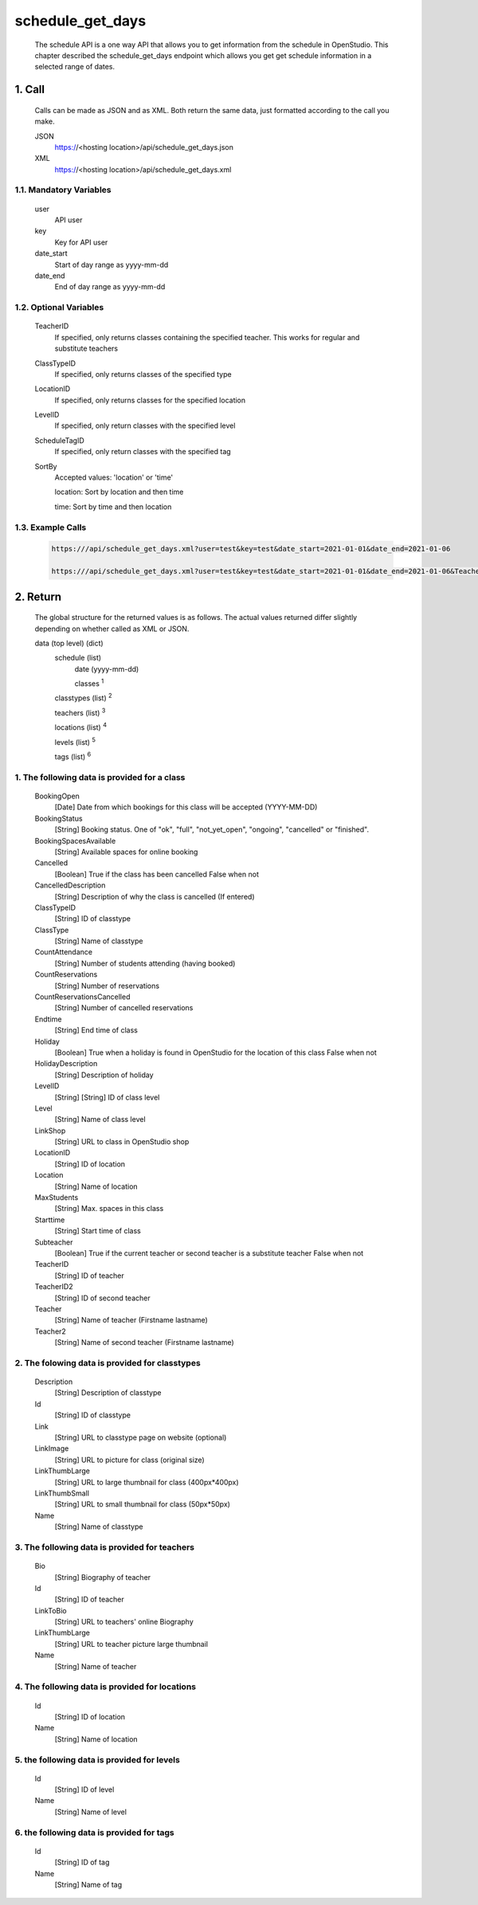 =================
schedule_get_days
=================

    The schedule API is a one way API that allows you to get information from the schedule in OpenStudio. This chapter described the schedule_get_days endpoint which allows you get get schedule information in a selected range of dates.

1. Call
============

    Calls can be made as JSON and as XML. Both return the same data, just formatted according to the call you
    make.

    JSON
        https://<hosting location>/api/schedule_get_days.json
    XML
        https://<hosting location>/api/schedule_get_days.xml

1.1. Mandatory Variables
-------------------------

    user
        API user
    key
        Key for API user
    date_start
        Start of day range as yyyy-mm-dd
    date_end
        End of day range as yyyy-mm-dd

1.2. Optional Variables
-------------------------

    TeacherID
        If specified, only returns classes containing the specified teacher. This works for
        regular and substitute teachers
    ClassTypeID
        If specified, only returns classes of the specified type
    LocationID
        If specified, only returns classes for the specified location
    LevelID
        If specified, only return classes with the specified level
    ScheduleTagID
        If specified, only return classes with the specified tag
    SortBy
        Accepted values: 'location' or 'time' 

        location: Sort by location and then time

        time: Sort by time and then location
    
1.3. Example Calls
--------------------

    .. code-block:: bash

        https:///api/schedule_get_days.xml?user=test&key=test&date_start=2021-01-01&date_end=2021-01-06

        https:///api/schedule_get_days.xml?user=test&key=test&date_start=2021-01-01&date_end=2021-01-06&TeacherID=1&ClassTypeID=1

2. Return
===========

    The global structure for the returned values is as follows. The actual values returned differ slightly
    depending on whether called as XML or JSON.

    data (top level) (dict)
        schedule (list)
            date (yyyy-mm-dd)
            
            classes :sup:`1`

        classtypes (list) :sup:`2`

        teachers (list) :sup:`3`

        locations (list) :sup:`4`

        levels (list) :sup:`5`

        tags (list) :sup:`6`

1. The following data is provided for a class
----------------------------------------------

    BookingOpen
        [Date] Date from which bookings for this class will be accepted (YYYY-MM-DD)
    BookingStatus
        [String] Booking status. One of "ok", "full", "not_yet_open", "ongoing", "cancelled" or "finished".
    BookingSpacesAvailable
        [String] Available spaces for online booking
    Cancelled
        [Boolean] True if the class has been cancelled 
        False when not
    CancelledDescription
        [String] Description of why the class is cancelled (If entered)
    ClassTypeID
        [String] ID of classtype
    ClassType
        [String] Name of classtype
    CountAttendance
        [String] Number of students attending (having booked) 
    CountReservations
        [String] Number of reservations
    CountReservationsCancelled
        [String] Number of cancelled reservations 
    Endtime
        [String] End time of class
    Holiday
        [Boolean] True when a holiday is found in OpenStudio for the location of this class
        False when not
    HolidayDescription
        [String] Description of holiday
    LevelID
        [String] [String] ID of class level
    Level
        [String] Name of class level
    LinkShop
        [String] URL to class in OpenStudio shop
    LocationID  
        [String] ID of location
    Location    
        [String] Name of location
    MaxStudents
        [String] Max. spaces in this class
    Starttime
        [String] Start time of class
    Subteacher
        [Boolean] True if the current teacher or second teacher is a substitute teacher 
        False when not    
    TeacherID
        [String] ID of teacher
    TeacherID2
        [String] ID of second teacher
    Teacher
        [String] Name of teacher (Firstname lastname)
    Teacher2
        [String] Name of second teacher (Firstname lastname)    

2. The folowing data is provided for classtypes
-------------------------------------------------

    Description
        [String] Description of classtype
    Id
        [String] ID of classtype
    Link
        [String] URL to classtype page on website (optional)
    LinkImage
        [String] URL to picture for class (original size)
    LinkThumbLarge
        [String] URL to large thumbnail for class (400px*400px)
    LinkThumbSmall
        [String] URL to small thumbnail for class (50px*50px)
    Name
        [String] Name of classtype
    
3. The following data is provided for teachers
-----------------------------------------------

    Bio
        [String] Biography of teacher
    Id
        [String] ID of teacher
    LinkToBio
        [String] URL to teachers' online Biography
    LinkThumbLarge
        [String] URL to teacher picture large thumbnail
    Name
        [String] Name of teacher    

4. The following data is provided for locations
------------------------------------------------

    Id
        [String] ID of location
    Name
        [String] Name of location

5. the following data is provided for levels
---------------------------------------------

    Id
        [String] ID of level
    Name
        [String] Name of level

6. the following data is provided for tags
---------------------------------------------

    Id
        [String] ID of tag
    Name
        [String] Name of tag